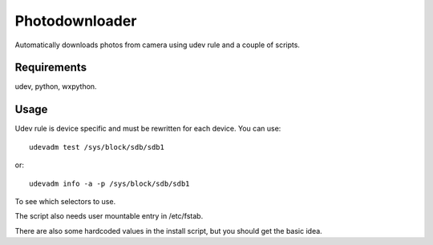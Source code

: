 
Photodownloader
===============

Automatically downloads photos from camera using udev rule and a couple of scripts.

Requirements
------------

udev, python, wxpython.

Usage
-----

Udev rule is device specific and must be rewritten for each device. You can use::

	udevadm test /sys/block/sdb/sdb1

or::

	udevadm info -a -p /sys/block/sdb/sdb1

To see which selectors to use.

The script also needs user mountable entry in /etc/fstab.

There are also some hardcoded values in the install script, but you should get the basic idea.


